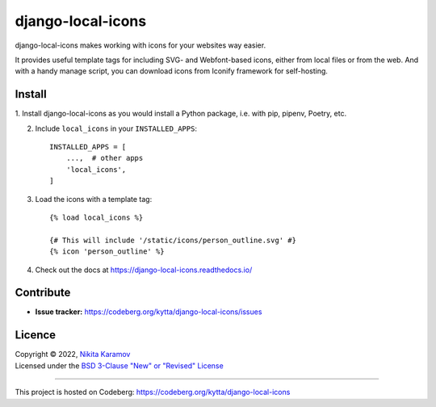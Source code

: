 django-local-icons
==================

|latest-version| |python-support| |django-support|

.. |latest-version| image:: https://img.shields.io/pypi/v/django-local-icons.svg
   :target: https://pypi.org/project/django-local-icons/
   :alt: Latest version on PyPI

.. |python-support| image:: https://img.shields.io/pypi/pyversions/django-local-icons
   :target: https://pypi.org/project/django-local-icons/
   :alt: Supported Python versions

.. |django-support| image:: https://img.shields.io/pypi/djversions/django-local-icons
   :target: https://pypi.org/project/django-local-icons/
   :alt: Supported Django versions

django-local-icons makes working with icons for your websites way easier.

It provides useful template tags for including SVG- and Webfont-based icons,
either from local files or from the web. And with a handy manage script, you
can download icons from Iconify framework for self-hosting.

Install
-------

1. Install django-local-icons as you would install a Python package, i.e. with
pip, pipenv, Poetry, etc.

2. Include ``local_icons`` in your ``INSTALLED_APPS``::

    INSTALLED_APPS = [
        ...,  # other apps
        'local_icons',
    ]

3. Load the icons with a template tag::

    {% load local_icons %}

    {# This will include '/static/icons/person_outline.svg' #}
    {% icon 'person_outline' %}

4. Check out the docs at https://django-local-icons.readthedocs.io/

Contribute
----------

- **Issue tracker:** https://codeberg.org/kytta/django-local-icons/issues

Licence
-------

| Copyright © 2022, `Nikita Karamov`_
| Licensed under the `BSD 3-Clause "New" or "Revised" License`_

.. _Nikita Karamov: https://www.kytta.dev/
.. _BSD 3-Clause "New" or "Revised" License: https://spdx.org/licenses/BSD-3-Clause.html

----

This project is hosted on Codeberg: https://codeberg.org/kytta/django-local-icons

